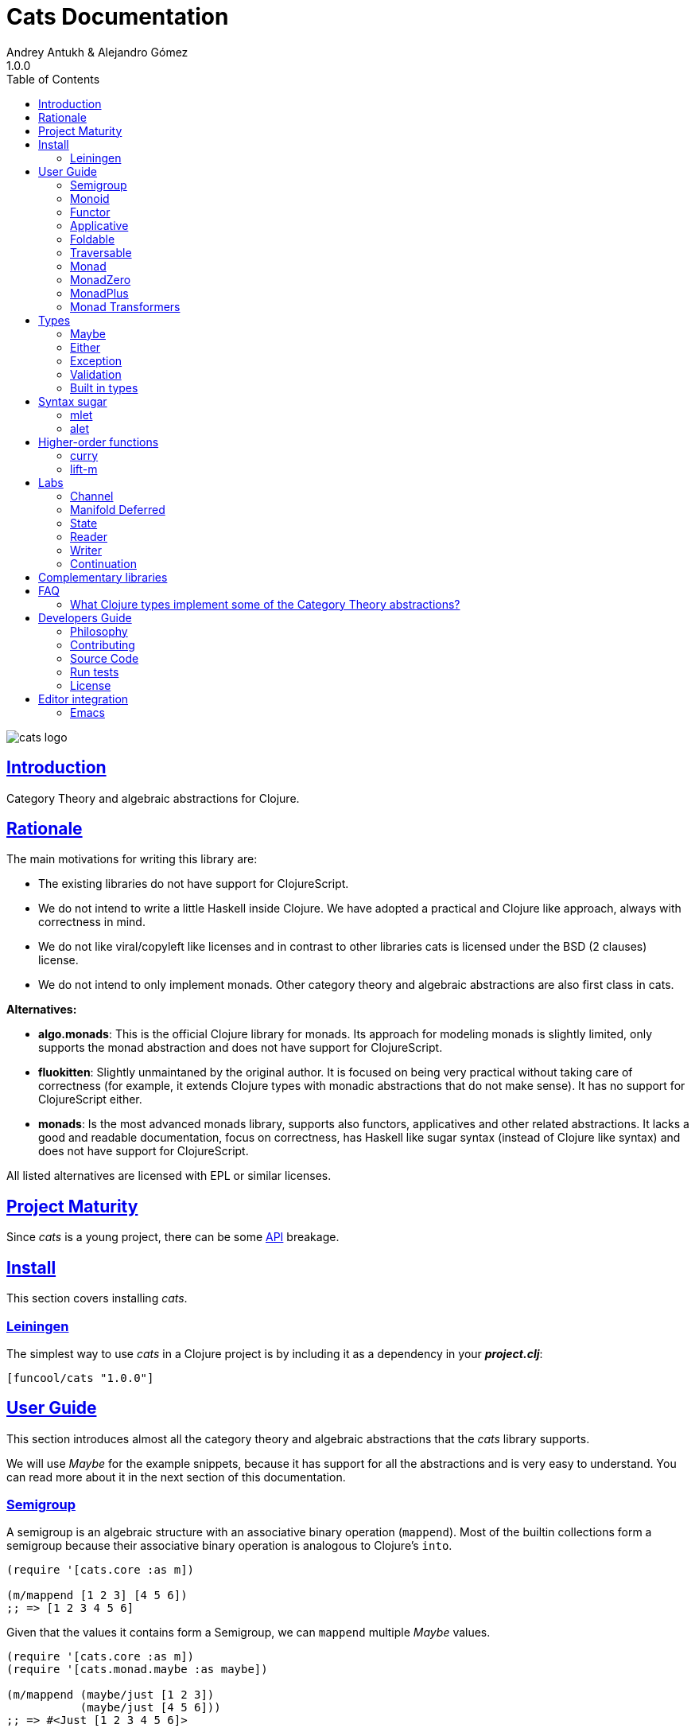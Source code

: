= Cats Documentation
Andrey Antukh & Alejandro Gómez
1.0.0
:toc: left
:!numbered:
:idseparator: -
:idprefix:
:sectlinks:
:source-highlighter: pygments
:pygments-style: friendly

image:logo.png[cats logo]

== Introduction

Category Theory and algebraic abstractions for Clojure.


== Rationale

The main motivations for writing this library are:

* The existing libraries do not have support for ClojureScript.
* We do not intend to write a little Haskell inside Clojure. We have adopted a
  practical and Clojure like approach, always with correctness in mind.
* We do not like viral/copyleft like licenses and in contrast to other libraries
  cats is licensed under the BSD (2 clauses) license.
* We do not intend to only implement monads. Other category theory and algebraic abstractions
  are also first class in cats.


*Alternatives:*

* **algo.monads**: This is the official Clojure library for monads. Its approach for modeling
  monads is slightly limited, only supports the monad abstraction and does not have support for
  ClojureScript.
* **fluokitten**: Slightly unmaintaned by the original author. It is focused on being very practical
  without taking care of correctness (for example, it extends Clojure types with monadic abstractions
  that do not make sense). It has no support for ClojureScript either.
* **monads**: Is the most advanced monads library, supports also functors, applicatives and other
  related abstractions. It lacks a good and readable documentation, focus on correctness, has
  Haskell like sugar syntax (instead of Clojure like syntax) and does not have support for ClojureScript.

All listed alternatives are licensed with EPL or similar licenses.


== Project Maturity

Since _cats_ is a young project, there can be some link:api/index.html#id[API] breakage.


== Install

This section covers installing _cats_.


=== Leiningen

The simplest way to use _cats_ in a Clojure project is by including
it as a dependency in your *_project.clj_*:

[source,clojure]
----
[funcool/cats "1.0.0"]
----


== User Guide

This section introduces almost all the category theory and algebraic abstractions that the _cats_ library
supports.

We will use _Maybe_ for the example snippets, because it has support for all
the abstractions and is very easy to understand. You can read more about it in the next
section of this documentation.


=== Semigroup

A semigroup is an algebraic structure with an associative binary operation (`mappend`). Most of the builtin collections
form a semigroup because their associative binary operation is analogous to Clojure's `into`.

[source, clojure]
----
(require '[cats.core :as m])

(m/mappend [1 2 3] [4 5 6])
;; => [1 2 3 4 5 6]
----

Given that the values it contains form a Semigroup, we can `mappend` multiple _Maybe_ values.

[source, clojure]
----
(require '[cats.core :as m])
(require '[cats.monad.maybe :as maybe])

(m/mappend (maybe/just [1 2 3])
           (maybe/just [4 5 6]))
;; => #<Just [1 2 3 4 5 6]>
----


=== Monoid

A Monoid is a Semigroup with an identity element (`mempty`). For the collection types the `mempty`
function is analogous to Clojure's `empty`.

Given that the values it contains form a Semigroup, we can `mappend` multiple
_Maybe_, with Nothing being the identity element.

[source, clojure]
----
(require '[cats.core :as m])
(require '[cats.monad.maybe :as maybe])

(m/mappend (maybe/just [1 2 3])
           (maybe/nothing)
           (maybe/just [4 5 6])
           (maybe/nothing))
;; => #<Just [1 2 3 4 5 6]>
----


=== Functor

Let's dive into the functor. The Functor represents some sort of "computational context", and the
abstraction consists of one unique function: *fmap*.

.Signature of *fmap* function
[source, clojure]
----
(fmap [f fv])
----

The higher-order function *fmap* takes a plain function as the first parameter and
a value wrapped in a functor context as the second parameter. It extracts the
inner value, applies the function to it and returns the result wrapped in same type
as the second parameter.

But what is the *functor context*? It sounds more complex than it is. A Functor
wrapper is any type that acts as "Box" and implements the `Context` and `Functor` protocols.

.One good example of a functor is the *Maybe* type:
[source, clojure]
----
(require '[cats.monad.maybe :as maybe])

(maybe/just 2)
;; => #<Just 2>
----

The `just` function is a constructor of the Just type that is part of the Maybe monad.

Let's see one example of using *fmap* over a *just* instance:

.Example using fmap over *just* instance.
[source, clojure]
----
(require '[cats.core :as m])

(m/fmap inc (maybe/just 1))
;; => #<Just 2>
----

The *Maybe* type also has another constructor: `nothing`. It represents the absence of a value.
It is a safe substitute for `nil` and may represent failure.

Let's see what happens if we perform the same operation as the previous example over a *nothing*
instance:

.Example using fmap over *nothing*.
[source, clojure]
----
(m/fmap inc (nothing))
;; => #<Nothing >
----

Oh, awesome, instead of raising a `NullPointerException`, it just returns *nothing*. Another
advantage of using the functor abstraction, is that it always returns a result
of the same type as its second argument.

Let's see an example of applying fmap over a Clojure vector:

.Example using fmap over *vector*.
[source, clojure]
----
(require '[cats.builtin])

(m/fmap inc [1 2 3])
;; => [2 3 4]
----

The main difference compared to the previous example with Clojure's map function, is that
map returns lazy seqs no matter what collection we pass to it:

[source, clojure]
----
(type (map inc [1 2 3]))
;; => clojure.lang.LazySeq (cljs.core/LazySeq in ClojureScript)
----

But why can we pass vectors to the `fmap` function? Because some Clojure container types like vectors,
lists and sets, also implement the functor abstraction. See the section on built-in types for more information.


=== Applicative

Let's continue with applicative functors. The Applicative Functor represents
some sort of "computational context" like a plain Functor, but with the ability to
execute a function wrapped in the same context.

The Applicative Functor abstraction consists of two functions: *fapply* and
*pure*.

.Signature of *fapply* function
[source, clojure]
----
(fapply [af av])
----

NOTE: the *pure* function will be explained later.

The use case for Applicative Functors is roughly the same as for plain Functors: safe
evaluation of some computation in a context.

Let's see an example to better understand the differences between functor and
applicative functor:

Imagine you have some factory function that, depending on the language, returns a
greeter function, and you only support a few languages.


[source, clojure]
----
(defn make-greeter
  [^String lang]
  (condp = lang
    "es" (fn [name] (str "Hola " name))
    "en" (fn [name] (str "Hello " name))
    nil))
----

Now, before using the resulting greeter you should always defensively check if
the returned greeter is a valid function or a nil value.

Let's convert this factory to use the Maybe type:

[source, clojure]
----
(defn make-greeter
  [^String lang]
  (condp = lang
    "es" (just (fn [name] (str "Hola " name)))
    "en" (just (fn [name] (str "Hello " name)))
    (nothing)))
----

As you can see, this version of the factory differs only slightly from the
original implementation. And this tiny change gives you a new superpower: you
can apply the returned greeter to any value without a defensive nil check:

[source, clojure]
----
(fapply (make-greeter "es") (just "Alex"))
;; => #<Just "Hola Alex">

(fapply (make-greeter "en") (just "Alex"))
;; => #<Just "Hello Alex">

(fapply (make-greeter "it") (just "Alex"))
;; => #<Nothing >
----

Moreover, the applicative functor comes with the *pure* function, which allows
you to put some value in side-effect-free context of the current type.

Examples:

[source, clojure]
----
(require '[cats.monad.maybe :as maybe])

(pure maybe/maybe-monad 5)
;; => #<Just 5>
----

If you do not understand the purpose of the *pure* function, the next sections
should clarify its purpose.


=== Foldable

The *Foldable* is a generic abstraction for data structures that can be folded. It consists
mainly on two functions: `foldl` and `foldr`. `foldl` is also known as `reduce` or `inject`
in other mainstream programming languages.

Both function have an identical signature and differ in how they traverse the data structure.
Let's look at a little example using `foldl`:

[source, clojure]
----
(foldl (fn [acc v] (+ acc v)) 0 [1 2 3 4 5])
;; => 15
----

You can observe that `foldl` is identical to the clojure `reduce` function:

[source, clojure]
----
(reduce (fn [acc v] (+ acc v)) 0 [1 2 3 4 5])
;; => 15
----

And the same operation can be done using `foldr`:

[source, clojure]
----
(foldr (fn [v wc] (+ v wc)) 0 [1 2 3 4 5])
;; => 15
----

The main difference between `foldl` and `reduce` is that `foldl` has a fixed arity so all
parameters are mandatory and `foldl` is a generic abstraction that can work with other
types apart from collections.

As we said previously, the `foldl` and `foldr` differ mainly on how they traverse the
data structure. Then, for understanding better how they work internally, let's see a
graphical representation of the `foldl` execution model:

[source, text]
----
((((acc⊕1)⊕2)⊕3)⊕4)⊕5
----

In contrast to the `foldr` internal execution model:

[source, text]
----
1⊕(2⊕(3⊕(4⊕(5⊕(wc)))))
----

In languages with strict argument evaluation, `foldr` does not have many
applications because when the data structure to fold grows it tends to consume all the
stack (causing the well known stack overflow). In case of Clojure, the unique obvious
case of using foldr is for small datastructures.

[source, clojure]
----
(m/foldr #(cons (inc %1) %2) '() (range 100000))
;; => StackOverflowError
----

The *Foldable* abstraction is already implemented for cloure vectors, lazy seqs and ranges
plus the cats maybe, either and validation types. Let see an example how it behaves with maybe:

[source, clojure]
----
(m/foldl #(m/return (+ %1 %2)) 1 (maybe/just 1))
;; => #<Just 1>

(m/foldl #(m/return (+ %1 %2)) 1 (maybe/nothing))
;; => 1
----

It there also other fold functions that are implemented in terms of the basic `foldl`
or `foldr` that can be *foldm* and *foldmap*. At this moment, cats comes only with
*foldm*.

The *foldm* function in analgous to the `foldl` in terms of how it does the fold operation,
with the difference that is aware of the monad context. Or in other terms, it works with
reducing function that return monad types.

Let see an example:

[source, clojure]
----
(defn m-div
  [x y]
  (if (zero? y)
    (maybe/nothing)
    (maybe/just (/ x y))))

(m/foldm m-div 1 [1 2 3])
;; => #<Just 1/6>


(m/foldm m-div 1 [1 0 3])
;; => #<Nothing>
----

=== Traversable

The *Traversable* is a generic abstraction for data structures that can be traversed from
left to right, running an Applicative action for each element. Traversables must also be
Functors and Foldables.

Note that, since Traversables use the Applicative's `pure` operation, the context of the
applicative must be set when using the `traverse` function.

Let's look at an example: we have a vector with numbers that we want to map to a Maybe value,
and we want to aggregate the result in a Maybe. If any of the actions fails (is Nothing) the
resulting aggregate will be Nothing, but if all succeed we preserve the vector's structure
inside a Just value.

First of all, we define the function that will transform a number to a Maybe. Our function will
wrap the value in a Just if it's even and in a Nothing if it's not:

[source, clojure]
----
(require '[cats.monad.maybe :as maybe])

(defn just-if-even
  [n]
  (if (even? n)
    (maybe/just n)
    (maybe/nothing)))
----

Now that we have a function that maps a value to the Maybe Applicative, we can traverse a vector
of numbers and aggregate a Maybe value. The applicatives will be evaluated from left to right using
the applicative's `fapply`.

[source, clojure]
----
(require '[cats.core :as m])
(require '[cats.context :as ctx])

(ctx/with-context maybe/context
  (m/traverse just-if-even []))
;; => #<Just []>

(ctx/with-context maybe/context
  (m/traverse just-if-even [2 4]))
;; => #<Just [2 4]>

(ctx/with-context maybe/context
  (m/traverse just-if-even [1 2]))
;; => #<Nothing >

(ctx/with-context maybe/context
  (m/traverse just-if-even [2 3]))
;; => #<Nothing >
----

Maybe is not that much of an interesting applicative, let's see an example of using the Validation
applicative to validate a vector of values aggregating the results, be them success or failure.

First we will define a validation function that, given a number, will succed if it's even. If it's
odd, it will fail and record the failure in the map monoid from value to the error type (`:not-even`).

[source, clojure]
----
(require '[cats.applicative.validation :as v])

(defn valid-if-even
  [n]
  (if (even? n)
    (v/ok n)
    (v/fail {n :not-even})))
----

Now let's try it with some vectors to see how failures are aggregated:

[source, clojure]
----
(require '[cats.core :as m])
(require '[cats.context :as ctx])

(ctx/with-context v/context
  (m/traverse valid-if-even []))
;; => #<Ok []>

(ctx/with-context v/context
  (m/traverse valid-if-even [2 4]))
;; => #<Ok [2 4]>

(ctx/with-context v/context
  (m/traverse valid-if-even [1 2]))
;; => #<Fail {1 :not-even}>

(ctx/with-context v/context
  (m/traverse valid-if-even [2 3 4 5]))
;; => #<Fail {3 :not-even, 5 :not-even}>
----


=== Monad

Monads are the most discussed programming concept to come from category theory. Like functors and
applicatives, monads deal with data in contexts.

Additionally, monads can also transform contexts by unwrapping data, applying functions to it and
putting new values in a completely different context.

The monad abstraction consists of two functions: *bind* and *return*

.Bind function signature.
[source,clojure]
----
(bind [mv f])
----

As you can see, bind works much like a Functor but with inverted arguments. The main difference is
that in a monad, the function is responsible for wrapping a returned value in a context.

.Example usage of the bind higher-order function.
[source,clojure]
----
(m/bind (maybe/just 1)
        (fn [v] (maybe/just (inc v))))
;; => #<Just 2>
----

One of the key features of the bind function is that any computation executed within the context of
bind (monad) knows the context type implicitly. With this, if you apply some computation over some
monadic value and you want to return the result in the same container context but don't know
what that container is, you can use `return` or `pure` functions:

.Usage of return function in bind context.
[source,clojure]
----
(m/bind (maybe/just 1)
        (fn [v]
          (m/return (inc v))))
;; => #<Just 2>
----

The `return` or `pure` functions, when called with one argument, try to use the dynamic scope context
value that's set internally by the `bind` function. Therefore, you can't use them with one argument outside of a `bind` context.

We now can compose any number of computations using monad *bind*
functions. But observe what happens when the number of computations increases:

.Composability example of bind function.
[source, clojure]
----
(m/bind (maybe/just 1)
        (fn [a]
          (m/bind (maybe/just (inc a))
                  (fn [b]
                    (m/return (* b 2))))))
----

This can quickly lead to callback hell. To solve this, _cats_ comes with a powerful
macro: *mlet*

.Previous example but using *mlet* macro.
[source, clojure]
----
(m/mlet [a (maybe/just 1)
         b (maybe/just (inc a))]
  (m/return (* b 2)))
----


=== MonadZero

Some monads also have the notion of an identity element analogous to that of Monoid. When calling `bind` on a identity element
for a monad, the same value is returned. This means that whenever we encounter the identity element in a monadic composition it will
short-circuit.

For the already familiar Maybe type the identity element is Nothing:

[source, clojure]
----
(require '[cats.core :as m])
(require '[cats.monad.maybe :as maybe])

(m/mzero maybe/maybe-monad)
;; => #<Nothing >
----

Having an identity element we can make a monadic composition short-circuit using a predicate:

[source, clojure]
----
(require '[cats.core :as m])
(require '[cats.monad.maybe :as maybe])

(m/bind (maybe/just 1)
        (fn [a]
          (m/bind (if (= a 2)
                    (m/return nil)
                    (m/mzero))
                  (fn [_]
                    (m/return (* a 2))))))
;; => #<Nothing >
----

As you can see in the above example the predicate `(= a 2)` returns either a monadic value `(m/return nil)` or the identity value
for the maybe monad. This can be captured in a function, which is available in `cats.core` namespace:

[source, clojure]
----
(defn guard
  [b]
  (if b
    (return nil)
    (mzero)))
----

The above example could be rewritten as:

[source, clojure]
----
(require '[cats.core :as m])
(require '[cats.monad.maybe :as maybe])

(m/bind (maybe/just 1)
        (fn [a]
          (m/bind (m/guard (= a 2))
                  (fn [_]
                    (m/return (* a 2))))))
;; => #<Nothing >
----

Or, using mlet:


[source, clojure]
----
(require '[cats.core :as m])
(require '[cats.monad.maybe :as maybe])

(m/mlet [a (maybe/just 1)
         :when (= a 2)]
   (m/return (* a 2)))
;; => #<Nothing >
----

=== MonadPlus

MonadPlus is a complementary abstraction for Monads that support an associative binary operation, analogous to that of a
Semigroup. If the monad implements the MonadZero and MonadPlus protocols it forms a monoid.

For the Maybe type, `mplus` acts similarly to a logical OR that treats `Nothing` values as falsey.

[source, clojure]
----
(require '[cats.core :as m])
(require '[cats.monad.maybe :as maybe])

(m/mplus (maybe/nothing))
;; => #<Nothing >

(m/mplus (maybe/nothing) (maybe/just 1))
;; => #<Just 1>

(m/mplus (maybe/just 1) (maybe/just 2))
;; => #<Just 1>
----


=== Monad Transformers

==== Motivation

We can combine two functors and get a new one automatically. Given any two functors _a_ and _b_,
we can implement a generic `fmap` for the type _a (b Any)_, we'll call it fmap2:

[source, clojure]
----
(ns functor.example
  (:require [cats.core :refer [fmap]]
            [cats.builtin]
            [cats.monad.maybe :refer [just]]))

(defn fmap2
  [f fv]
  (fmap (partial fmap f) fv))

; Here, 'a' is [] and 'b' is Maybe, so the type of the
; combined functor is a vector of Maybe values that could
; contain a value of any type.
(fmap2 inc [(maybe/just 1) (maybe/just 2)])
;; => [#<Just 2> #<Just 3>]
----

However, monads don't compose as nicely as functors do. We have to actually implement
the composition ourselves.

In some circumstances we would like combine the effects of two monads into another one. We call the
resulting monad a monad transformer, which is the composition of a "base" and "inner" monad. A
monad transformer is itself a monad.


==== Using monad transformers

Let's combine the effects of two monads: State and Maybe. We'll create the transformer
using State as the base monad since we want the resulting type to be a stateful computation
that may fail: `s -> Maybe (a, s)`.

Almost every monad implemented in _cats_ has a monad transformer for combining it with
any other monad. The transformer functions take a Monad as their argument and they
return a reified MonadTrans:

[source, clojure]
----
(ns transformers.example
  (:require [cats.core :as m]
            [cats.data :as data]
            [cats.monad.maybe :as maybe]
            [cats.labs.state :as state]))

(def maybe-state
  (state/state-transformer maybe/maybe-monad))

(m/with-monad maybe-state
  (state/run-state (m/return 42) {}))
;; => #<Just #<Pair [42 {}]>>
----

As we can see in the example below, the return of the `maybe-state` monad creates a stateful
function that yields a Maybe containing a pair (value, next state).

You probably noticed that we had to wrap the state function invocation with `cats.core/with-monad`.
When working with monad transformers, we have to be explicit about what monad we are using to implement
the binding policy since there is no way to distinguish values from a transformer type from those of
a regular monad.

The `maybe-state` monad combines the semantics of both State and Maybe.


== Types

=== Maybe

This is one of the two most used monad types (also known as Optional in other programming
languages).

The Maybe monad represents encapsulation of an optional value; e.g. it is used as the return type
of functions which may or may not return a meaningful value when they are applied. It consists
of either an empty constructor (called None or Nothing), or a constructor
encapsulating the original data type A (e.g. Just A or Some A).

_cats_, implements two types:

- `Just` that represents a value in a context.
- `Nothing` that represents the abscense of value.

.Example creating instances of `Just` and `Nothing` types:
[source, clojure]
----
(maybe/just 1)
;; => #<Just 1>

(maybe/nothing)
;; => #<Nothing >
----

There are other useful functions for working with maybe monad types in the same namespace.
See the API documentation for a full list of them. But here we will explain a little relevant subset
of them.

We mentioned above that *fmap* extracts the value from a functor context. You will also want to
extract values wrapped by *just* and you can do that with *from-maybe*.

As we said previously, the Just or Nothing instances act like wrappers and in some circumstances
you will want extract the plain value from them. cats offers the `from-maybe` function for that.

.Example using *from-maybe* to extract values wrapped by *just*.
[source, clojure]
----
(maybe/from-maybe (maybe/just 1))
;; => 1

(maybe/from-maybe (maybe/nothing))
;; => nil

(maybe/from-maybe (maybe/nothing) 42)
;; => 42
----

The `from-maybe` function is a specialized version of a more generic one: `cats.core/extract`.
The generic version is a polymorphic function and will also work with different
types of different monads.

For interoperability with Clojure and ClojureScript's `IDeref` abstraction, maybe values are
derrefable.

.Example using *deref* to extract values wrapped by *just*.
[source, clojure]
----
(deref (maybe/just 1))
;; => 1

(deref (maybe/nothing))
;; => nil
----

=== Either

Either is another type that represents a result of a computation, but (in contrast with maybe)
it can return some data with a failed computation result.

In _cats_ it has two constructors:

- `(left v)`: represents a failure.
- `(right v)`: represents a successful result.

.Usage example of *Either* constructors.
[source, clojure]
----
(require '[cats.monad.either :refer :all])

(right :valid-value)
;; => #<Right [:valid-value :right]>

(left "Error message")
;; => #<Either [Error message :left]>
----

NOTE: Either is also (like Maybe) a Functor, Applicative Functor and Monad.

Like Maybe, Either values can be dereferenced returning the value they contain.


=== Exception

Also known as the Try monad, as popularized by Scala.

It represents a computation that may either result in an exception or return a successfully computed
value. Is very similar to the Either monad, but is semantically different.

It consists of two types: Success and Failure. The Success type is a simple
wrapper, like Right of the Either monad. But the Failure type is slightly different
from Left, because it always wraps an instance of Throwable (or any value in cljs since you can
throw arbitrary values in the JavaScript host).

The most common use case of this monad is to wrap third party libraries that use standard Exception
based error handling. Under normal circumstances, however, you should use Either instead.

It is an analogue of the try-catch block: it replaces try-catch's stack-based error handling with
heap-based error handling. Instead of having an exception thrown and having to deal with it immediately
in the same thread, it disconnects the error handling and recovery.

.Usage example of *try-on* macro.
[source, clojure]
----
(require '[cats.monad.exception :as exc])

(exc/try-on 1)
;; => #<Success [1]>

(exc/try-on (+ 1 nil))
;; => #<Failure [#<NullPointerException java.lang.NullPointerException>]>
----

_cats_ comes with other syntactic sugar macros: `try-or-else` that returns a default value if a
computation fails, and `try-or-recover` that lets you handle the return value when executing a
function with the exception as first parameter.

.Usage example of `try-or-else` macro.
[source, clojure]
----
(exc/try-or-else (+ 1 nil) 2)
;; => #<Success [2]>
----

.Usage example of `try-or-recover` macro.
[source, clojure]
----
(exc/try-or-recover (+ 1 nil)
                    (fn [e]
                      (cond
                        (instance? NullPointerException e) 0
                        :else 100)))
;; => #<Success [0]>
----

The types defined for the Exception monad (Success and Failure) also implement the Clojure IDeref
interface, which allows library development using monadic composition without forcing a user of
that library to use or understand monads.

That is because when you dereference the failure instance, it will reraise the
enclosed exception.

.Example dereferencing a failure instance
[source, clojure]
----
(def f (exc/try-on (+ 1 nil)))

@f
;; => NullPointerException   clojure.lang.Numbers.ops (Numbers.java:961)
----


=== Validation

The validation type is similar to the Either or Exception types except that it
doesn't implement a Monad instance. It has two constructors: `ok` and `fail`,
representing success and failure respectively.

[source, clojure]
----
(require '[cats.applicative.validation :as v])
(require '[cats.core :as m])

(v/ok 42)
;; => #<Ok 42>

(v/fail [])
;; => #<Fail []>
----

It implements the Applicative protocol, and its intended usage is as an Applicative. Applying Validation
values together errs on the side of the failure, and applying failures together aggregates their values
using the Semigroup's `mappend` function.

[source, clojure]
----
(require '[cats.applicative.validation :as v])
(require '[cats.core :as m])

(m/fapply (v/ok 42) (v/fail "OH NOES"))
;; => #<Fail "OH NOES">

;; Note that `<*>` is a variadic fapply
(m/<*> (v/ok 42)
       (v/fail {:foo "bar"})
       (v/fail {:baz "fubar"})
       (v/ok 99))
;; => #<Fail {:baz "fubar", :foo "bar"}>
----


=== Built in types

Some of the abstractions in _cats_ are implemented for built-in types but you can't use them directly. First,
you must load the `cats.builtin` namespace:

[source, clojure]
----
(use 'cats.builtin)
(require '[cats.core :as m])

(m/fmap inc [1 2 3 4])
;; => [2 3 4 5]
----


==== nil

Given the fact that `nil` is both a value and a type, we have extended the `nil` type to be equivalent
to Maybe monad's `Nothing`. This means that you can use `nil` as if were a `Just` instance like in the
following example:

[source, clojure]
----
(use 'cats.builtin)
(require '[cats.core :as m])
(require '[cats.monad.maybe :as maybe])

(m/mlet [x (maybe/just 42)
         y nil]
  (m/return (+ x y)))
;; => nil
----

As you can see, the `mlet` short-circuits when encountering a `nil` value.


==== Vector

Clojure vectors also participate in several of the abstractions implemented in _cats_, most notably
as a monad. Compare the following `for` comprehension:

[source, clojure]
----
(for [x [1 2]
      y [3 4 5]]
   (+ x y))
;; => (4 5 6 5 6 7)
----

with the equivalent using _mlet_:

[source, clojure]
----
(use 'cats.builtin)
(require '[cats.core :as m])

(m/mlet [x [1 2]
         y [3 4 5]]
  (m/return (+ x y)))
;; => [4 5 6 5 6 7]
----

Note the symmetry between `for` and `mlet`. This is not accidental, both are what is called a monad comprehension,
the difference is that `for` is limited to sequences and `mlet` can work with arbitrary monads.

Also, since `mlet` desugars into calls to the Monad's `bind` function, its result keeps the type of the monadic values.


==== Lazy sequences

Lazy sequences implement the same abstractions as vectors with practically an identical implementation. If you don't need
the results right away or are interested in a subset of the final results, you can use lazy sequence comprehensions.

Using `mlet` with lazy sequences yields exactly the same result as using `for`:

[source, clojure]
----
(use 'cats.builtin)
(require '[cats.core :as m])

(m/mlet [x (lazy-seq [1 2])
         y (lazy-seq [3 4 5])]
  (m/return (+ x y)))
;; => (4 5 6 5 6 7)
----


==== Set

Sets implement almost every abstraction in _cats_, from Semigroup to Monad.

[source, clojure]
----
(use 'cats.builtin)
(require '[cats.core :as m])

(m/pure set-monad 42)
;; => #{42}

(m/fmap inc #{1 2 3 4})
;; => #{4 3 2 5}

(m/bind #{1 2 3}
        (fn [v] #{v (inc v)}))
;; => #{1 4 3 2}
----


==== Map

Maps implement the _Semigroup_ protocol, since we can use `merge` as their associative binary operation. Using
`mappend` on maps is a way to merge them together:

[source, clojure]
----
(use 'cats.builtin)
(require '[cats.core :as m])

(m/mappend {:a "A"} {:b "B"})
;; => {:a "A", :b "B"}
----

Since we can consider the empty map an identity element for the `mappend` associative binary operation maps also
implement _Monoid_ and the `mempty` function gives an empty map.


== Syntax sugar

=== mlet

For convenience when using the monadic bind the `mlet` macro is implemented in cats. If you've followed along
with the documentation you've seen many examples of its usage already, let's see what can `mlet` do.

NOTE: If you are coming from Haskell, mlet is analogous to the *do notation*.

First of all, mlet turns this let-like bindings

[source, clojure]
----
(m/mlet [a (maybe/just 1)
         b (maybe/just (inc a))]
  (m/return (* a b)))
----

into a chain of calls to bind:

[source, clojure]
----
(m/bind (maybe/just 1)
        (fn [a]
          (m/bind (maybe/just (inc a))
                  (fn [b]
                    (m/return (* a b))))))
----

This makes a lot more natural to write code that uses monads.

Since the bindings in the mlet macro run the monadic effects of the right-hand values we cannot just put
any value in there and expect to be bound to its left symbol. For cases where we want the regular behavior
of let we can inline a `:let` clause, just like with Clojure's `for`:

[source, clojure]
----
(m/mlet [a (maybe/just 1)
         b (maybe/just (inc a))
         :let [z (+ a b)]]
  (m/return (* z 2)))
----

`mlet` has support for using guards using a `:when` clause, analogous to the one used in `for`. We can filter out values
using `bind` with `mlet` and `:when` like the following:

[source, clojure]
----
(require '[cats.core :as m])
(require '[cats.monad.maybe :as maybe])

(m/mlet [a (maybe/just 1)
         :when (= a 2)]
   (m/return (* a 2)))
;; => #<Nothing >
----

Any monadic type that implements `MonadZero` can be combined with guards inside `mlet` bindings. Here is an example with
vectors:

[source, clojure]
----
(require '[cats.builtin]
(require '[cats.core :as m])

(m/mlet [a [1 2 3 4]
         :when (odd? a)]
   (m/return (* a 2)))
;; => [2 6]
----

=== alet

One limitation of monadic bind is that all the steps are strictly sequential and
happen one at a time. This piece of code illustrates the usage of monadic bind:

[source, clojure]
----
(require '[cats.core :refer [bind return]])
(require '[cats.monad.maybe :refer [just]])

(bind (just 1)
      (fn [a]
        (bind (just 41)
              (fn [b]
                (return (+ a b))))))
;; => #<Just 42>
----

In the first call to `bind`, `(just 1)` and the anonymous function will be evaluated.
The call of the anonymous function performed by the first `bind` will cause the
evaluation of the `(just 41)` and the next anonymous function, which will be also
called to create the final result. Note that `(just 1)` and `(just 41)` are independent
and thus could be evaluated at the same time.

Here is the `mlet` version for reference and clarity:

[source, clojure]
----
(mlet [a (just 1)
       b (just 41)]
  (return (+ a b)))
;; => #<Just 42>
----

Now let's see the equivalent using `alet`:

[source, clojure]
----
(require '[cats.core :refer [alet]])

(alet [a (just 1)
       b (just 41)]
  (+ a b))
;; => #<Just 42>
----

Note that no `return` is used, this is because the `alet` body runs inside the applicative
context with `fapply`. This is roughly what `alet` desugars to:

[source, clojure]
----
(fapply (fn [a]
           (fn [b]
             (do
               (+ a b))))
         (just 1)
         (just 41))
;; => #<Just 42>
----

Note that now `(just 1)` and `(just 41)` are evaluated at the same time. This use of
`fapply` can be called "applicative bind" and in some cases is more efficient than monadic
bind. Furthermore, the `alet` macro splits the bindings into batches that have
dependencies only in previous values and evaluates all applicative values in the batch at
the same time.

This makes no difference at all for Maybe, but applicatives that have latency in their
calculations (for example promises that do an async computation) get a pretty good evaluation
strategy, which can minimize overall latency. In the next examples we use the
link:https://github.com/funcool/promissum[promissum] Clojure library. Similar results can
be achieved in ClojureScript with the link:https://github.com/funcool/promesa[promesa] library.

[source, clojure]
----
(require '[cats.core :as m])
(require '[promissum.core :as p])

(defn sleep-promise [wait]
  (p/promise (fn [deliver]
               (Thread/sleep wait)
               (deliver wait))))

;; note: deref-ing for blocking the current thread waiting for the promise being delivered
(time
 @(m/mlet [x (sleep-promise 42)
           y (sleep-promise 41)]
    (m/return (+ x y))))
;; "Elapsed time: 84.328182 msecs"
;; => 83

(time
 @(m/alet [x (sleep-promise 42)
           y (sleep-promise 41)]
    (+ x y)))
;; "Elapsed time: 44.246427 msecs"
;; => 83
----

Another example for illustrating dependencies between batches:

[source, clojure]
----
(time
 @(m/mlet [x (sleep-promise 42)
           y (sleep-promise 41)
           z (sleep-promise (inc x))
           a (sleep-promise (inc y))]
   (m/return  (+ z a))))
;; "Elapsed time: 194.253182 msecs"
;; => 85

(time
 @(m/alet [x (sleep-promise 42)
           y (sleep-promise 41)
           z (sleep-promise (inc x))
           a (sleep-promise (inc y))]
    (+ z a)))
;; "Elapsed time: 86.20699 msecs"
;; => 85
----

== Higher-order functions

=== curry

The first combinator that _cats_ provides is a `curry` macro. Given a function, it can convert it to a curried
versions of itself. The generated function will accept parameters until all the expected parameters are given.
Let's see some examples of a curried function in action:

[source, clojure]
----
(require '[cats.core :as m])

(defn add [a b c]
  (+ a b c))

(def curried-add (m/curry add))

(= curried-add (curried-add))
;; => true

(= (curried-add 1 2 3) 6)
;; => true

(= ((curried-add 1) 2 3) 6)
;; => true

(= ((curried-add 1 2) 3) 6)
;; => true
----

As you can see above, since the original `add` has a single arity (3) and is fixed (i.e. it doesn't accept a variable
number of arguments), the `curry` macro was able to generate a curried function with the correct number of parameters.

This doesn't mean that functions with multiple arities or variadic arguments can't be curried but an arity for the
curried function must be given:

[source, clojure]
----
(require '[cats.core :as m])

(def curried+ (m/curry 3 +))

(= curried+ (curried+))
;; => true

(= (curried+ 1 2 3) 6)
;; => true

(= ((curried+ 1) 2 3) 6)
;; => true

(= ((curried+ 1 2) 3) 6)
;; => true
----

Curried functions are very useful in combination with the applicative's `fapply` operation, since we can curry
a function and use applicatives for building up results with context-specific effects.

[source, clojure]
----
(require '[cats.core :as m])
(require '[cats.monad.maybe :refer [just nothing]])

(def curried+ (m/curry 3 +))

(m/fapply (just curried+) (just 1) (just 2) (just 3))
;; => #<Just 6>

(m/fapply (just curried+) (just 1) (just 2) (nothing))
;; => #<Nothing >

(m/fapply (just curried+) (just 1) nil (just 3))
;; => nil

(m/fapply (m/fmap curried+ (just 1)) (just 2) (just 3))
;; => #<Just 6>

(m/<*> (m/<$> curried+ (just 1)) (just 2) (just 3))
;; => #<Just 6>
----


=== lift-m

The `lift-m` macro is a combinator for promoting functions that work on regular values to work on monadic values
instead. It uses the monad's bind operation under the hood and, like `curry`, can be used without specifying arity
if the function we are lifting has a fixed and a single arity:

[source, clojure]
----
(require '[cats.core :as m])
(require '[cats.monad.maybe :refer [just nothing]])

(defn add [a b c]
  (+ a b c))

(def add-m (m/lift-m add))

(add-m (just 1) (just 2) (just 3))
;; => #<Just 6>

(add-m (just 1) (nothing) (just 3))
; => #<Nothing >

(add-m (just 1) nil (just 3))
;; => nil
----

Like with `curry`, we must provide an arity in case we are lifting a function that has multiple arities or is
variadic:

[source, clojure]
----
(require '[cats.core :as m])
(require '[cats.monad.maybe :refer [just nothing]])

(def add-m (m/lift-m 3 +))

(add-m (just 1) (just 2) (just 3))
;; => #<Just 6>

(add-m (just 1) (nothing) (just 3))
; => #<Nothing >

(add-m (just 1) nil (just 3))
;; => nil
----

Note that you can combine both `curry` and `lift-m` to get curried functions that work on monadic types using
the `curry-lift-m` macro. The arity is mandatory when using this macro:

[source, clojure]
----
(require '[cats.core :as m])
(require '[cats.monad.maybe :refer [just nothing]])

(def curried-add-m (m/curry-lift-m 3 +))

(curried-add-m (just 1) (just 2) (just 3))
;; => #<Just 6>

((curried-add-m (just 1)) (just 2) (just 3))
;; => #<Just 6>

((curried-add-m (just 1) (just 2)) (just 3))
;; => #<Just 6>
----


== Labs

This section intends to explain different kind of extra features that can be found under
*cats.labs* namespace. The fact that they are here because they are experimental, requires external
dependencies or simply does not have much application in clojure(script).

In any case the state of each module will be notified on the start of the each section.


=== Channel

*Status:* Experimental

This namespace exposes the ability to use the *core.async* channel as monadic type and in
consequence use it in `mlet` or `alet` macros.

Before use it, you should add core.async to your dependencies:

[source, clojure]
----
[org.clojure/core.async "0.1.346.0-17112a-alpha"]
----

Now, let see some code. This will allow you understand how it can be used and why this
integration between cats and core.async matters. At first step we will go to define a
function that emulates whatever asynchronous task, that for our case it's consist in a
just sleep operation:

[source, clojure]
----
(require 'cats.labs.channel)

(defn async-call
  "A function that emulates some asynchronous call."
  [n]
  (a/go
    (println "---> sending request" n)
    (a/<! (a/timeout n))
    (println "<--- receiving request" n)
    n))
----

Now, instead of using the `go` macro, just use a `let` like bindings with the help of the
*mlet* macro for bind values to asyncrhonous calls:

[source, clojure]
----
(time
 (<!! (m/mlet [x (async-call 200)
               y (async-call 100)]
        (m/return (+ x y)))))
;; ---> sending request 200
;; <--- receiving request 200
;; ---> sending request 100
;; <--- receiving request 100
;; "Elapsed time: 202.236804 msecs"
;; => 200
----

Here we can observe few things:

* The asynchronous calls are made serially.
* We are calling a function that return a channel and bind its value to a symbol.
* At the end, an operation is performed with the `mlet` bindings.
* The `mlet` macro also returns a channel.

The main difference with the default clojure `let`, is that the bindings are already plain
values (not channels). The take! operation is already performed automatically by the
`mlet`. This kind of behavior will make you fully asynchronous code looks like
synchronous code.

But, cats also comes with `alet` that has identical aspect to the previously used `mlet`
macro, but it has some advantages over it. Let see an example:

[source, clojure]
----
(time
  (a/<!! (m/alet [x (async-call 100)
                  y (async-call 100)]
            (+ x y)))))

;; ---> sending request 100
;; ---> sending request 100
;; <--- receiving request 100
;; <--- receiving request 100
;; "Elapsed time: 101.06644 msecs"
;; => 200
----

And here we can observe few things:

* The asynchronous calls are made in parallel.
* The total time of processing is half less of if we use `mlet`.
* The `return` function is not used because `alet` evaluates the body in the context
  of the applicative.

The alet is a powerfull macro that analyzes the dependencies between bindings and executes
the expressions in batches resultin in a very atractive feature for asynchronous calls.

Here an other examples that shows in a clearly way how the batches are executed:

[source, clojure]
----
(time
 (a/<!! (m/alet [x (async-call 120)
                 y (async-call 130)
                 z (async-call (- x 100))
                 u (async-call (- y 100))
                 t (async-call (inc u))]
          z))))
;; ---> sending request  130
;; ---> sending request  120
;; <--- receiving request  120
;; <--- receiving request  130
;; ---> sending request  20
;; ---> sending request  30
;; <--- receiving request  20
;; <--- receiving request  30
;; ---> sending request  31
;; <--- receiving request  31
;; "Elapsed time: 194.536235 msecs"
;; => 20
----


=== Manifold Deferred

*Status:* Experimental

This namespace exposes the ability to use the *manifold* deferred as monadic type and in
consequence use it in `mlet` or `alet` macros.

Before use it, you should add manifold to your dependencies:

[source, clojure]
----
[manifold "0.1.0"]
----

Now, let see some code. This will allow you understand how it can be used and why this
integration between cats and manifold matters. At first step we will go to define a
function that emulates whatever asynchronous task, that for our case it's consist in a
just sleep operation:

For demostration purposes, let's define a function that emulates the asyncrhonous
call:

[source, clojure]
----
(require '[cats.labs.manifold :as mf]
         '[manifold.deferred :as d])

(defn async-call
  "A function that emulates some asynchronous call."
  [n]
  (d/future
    (println "---> sending request" n)
    (Thread/sleep n)
    (println "<--- receiving request" n)
    n))
----

Now, the manifold deferreds can participate in the monad/applicative abstractions
using `mlet` and `alet` respectivelly.

.Example using manifold deferred with `mlet`.
[source, clojure]
----
(time
  @(m/mlet [x (async-call 200)
            y (async-call 100)]
     (m/return (+ x y)))))
;; ---> sending request 200
;; <--- receiving request 200
;; ---> sending request 100
;; <--- receiving request 100
;; "Elapsed time: 202.236804 msecs"
;; => 200
----


If you are familiar with manifold's `let-flow` macro, the cats `alet` serves for almost
identical purpose, with difference that `alet` is defined as generic abstraction
instread of a specific purpose macro.

.Example using manifold deferred with `alet`.
[source, clojure]
----
(time
  @(m/alet [x (async-call 100)
            y (async-call 100)]
     (+ x y)))))

;; ---> sending request 100
;; ---> sending request 100
;; <--- receiving request 100
;; <--- receiving request 100
;; "Elapsed time: 101.06644 msecs"
;; => 200
----


=== State

*Status:* Experimental

The State monad is one of the special cases of monads most commonly used in
Haskell. It has several purposes including: lazy computation, composition, and
maintaining state without explicitly passing it to every function manualy.

The de-facto monadic type of the state monad is a plain function. A function
represents a computation as is (without executing it). Obviously, a function
should have some special characteristics to work in monad state composition.

.Valid function for the state monad
[source, clojure]
----
(fn [state]
  "Takes a state as argument and returns a vector
  with the first element being the processed value and
  the second element being the new transformed state."
  (let [newvalue (first state)
        newstate (next state)]
    [newvalue newstate]))
----

You just saw an example of the low-level primitive state monad. For basic usage
you do not need to write your own functions, just use some helpers that _cats_ provides.

Let's look at one example before explaining the details:

.Lazy composition of computations
[source, clojure]
----
(require '[cats.core :as m])
(require '[cats.labs.state :as st])

(m/mlet [state (st/get-state)
         _     (st/put-state (next state))]
  (m/return (first state)))
;; => #<State cats.labs.state.State@2eebabb6>
----

At the moment of evaluation in the previous expression, nothing of what we have defined
is executed. But instead of returning the unadorned final value of the computation,
a strange/unknown object of type *State* is returned.

The State type is simply a wrapper for Clojure functions, nothing more.

Now, it's time to execute the composed computation. We can use one of the following
functions exposed by _cats_ for that: `run-state`, `eval-state` and `exec-state`.

- `run-state` executes the composed computation and returns both the value and the
  final state.
- `eval-state` executes the composed computation and returns the resulting
  value, discarding the state.
- `exec-state` executes the composed computation and returns only the resulting
  state, ignoring the resulting value.

.Example of resuls of using the previosly listed functions
[source, clojure]
----
(m/run-state s [1 2 3])
;; => #<Pair [1 (2 3)]>

(m/eval-state s [1 2 3])
;; => 1

(m/exec-state s [1 2 3])
;; => (2 3)
----

The `run-state` function returns an instance of the Pair type. The Pair type acts like any other seq in
Clojure with the exception that it can only contain two values.


=== Reader

*Status:* Experimental

The reader monad is another commonly used monad in Haskell. It's used for gluing together computations that
depend on a read-only environment. As with the state monad, we don't have to thread the environment manualy
since the monadic bind does it for us. The type of the reader monad are one-argument functions.

The Reader type is analogous to State, simply a wrapper for regular Clojure functions. If we want our functions
to participate in the reader abstraction we have to wrap them in a Reader instance.

.Valid function for the reader monad
[source, clojure]
----
(require '[cats.labs.reader :as r])

(def start-server
  (r/reader
    (fn [env]
      "Takes an environment with options as an argument and runs a web
       server in the address specified by `:host` and `:port`."
      (run-http-server (:host env) (:port env)))))
----

cats provides a few reader functions already. `ask` is the simplest reader, simply returns the environment. We
can execute readers using the `run-reader` function which accepts a reader and an environment.

.Example of running the ask reader
[source, clojure]
----
(require '[cats.labs.reader :as r])

(r/run-reader r/ask [1 2 3])
;; => [1 2 3]
----

Let's use `mlet` for building new readers out of existing ones:

.Example of composing reader computations
[source, clojure]
----
(require '[cats.core :as m])
(require '[cats.labs.reader :as r])

(m/mlet [env r/ask]
  (m/return (inc env)))
;; => #<Reader cats.labs.reader.Reader@2eebabb6>
----

We can then run it using `run-reader`:

.Example of composing reader computations
[source, clojure]
----
(require '[cats.core :as m])
(require '[cats.labs.reader :as r])

(r/run-reader (m/mlet [env r/ask]
                (m/return (inc env)))
              41)
;; => 42
----

We can also alter the reader's environment in a context using the `local` function which given a function and
a reader returns a new reader whose environment is the result of applying the first function given to `local` to
the original environment. Let's see it in action to understand it better:

.Example of composing reader computations
[source, clojure]
----
(require '[cats.core :as m])
(require '[cats.labs.reader :as r])

(r/run-reader (m/mlet [env (r/local #(* 2 %) r/ask)]
                (m/return (+ env 2)))
              20)
;; => 42
----

Note that since we executed `ask` with the function `#(*2 %)` altering its original environment (20), the resulting
`env` value is two times the original environment.


=== Writer

*Status:* Experimental


TODO
////
The writer monad comes from Haskell too. It's used for accumulating a log together with the values generated by
computations. As with the state and reader monads, we don't have to explicitly thread the log manually since
the monadic bind takes care of that. The type
////


=== Continuation

*Status:* Experimental

TODO

== Complementary libraries

Some monads are defined as separated package to avoid additional
and unnecesary dependencies to cats. Also, there are some libraries
that build higher-level abstractions on top of what cats offers.

* Promise monad (ClojureScript): https://github.com/funcool/promesa
* Promise monad (Clojure): https://github.com/funcool/promissum
* Concurrent data fetching: https://github.com/kachayev/muse

== FAQ

=== What Clojure types implement some of the Category Theory abstractions?

In contrast to other similar libraries in Clojure, _cats_ doesn't intend to extend Clojure types
that don't act like containers. For example, Clojure keywords are values but can not be containers so
they should not extend any of the previously explained protocols.


.Summary of Clojure types and implemented protocols
[options="header"]
|==========================================================================================
| Name     | Implemented protocols
| sequence | Semigroup, Monoid, Functor, Applicative, Monad, MonadZero, MonadPlus, Foldable
| vector   | Semigroup, Monoid, Functor, Applicative, Monad, MonadZero, MonadPlus, Foldable
| hash-set | Semigroup, Monoid, Functor, Applicative, Monad, MonadZero, MonadPlus
| hash-map | Semigroup, Monoid
|==========================================================================================


== Developers Guide

=== Philosophy

Five most important rules:

- Beautiful is better than ugly.
- Explicit is better than implicit.
- Simple is better than complex.
- Complex is better than complicated.
- Readability counts.

All contributions to _cats_ should keep these important rules in mind.


=== Contributing

Unlike Clojure and other Clojure contributed libraries, _cats_ does not have many
restrictions for contributions. Just open an issue or pull request.


=== Source Code

_cats_ is open source and can be found on link:https://github.com/funcool/cats[github].

You can clone the public repository with this command:

[source,text]
----
git clone https://github.com/funcool/cats
----

=== Run tests

For running tests just execute this:

[source, text]
----
lein test
----


=== License

[source,text]
----
Copyright (c) 2014-2015 Andrey Antukh <niwi@niwi.nz>
Copyright (c) 2014-2015 Alejandro Gómez <alejandro@dialelo.com>

All rights reserved.

Redistribution and use in source and binary forms, with or without
modification, are permitted provided that the following conditions are met:

* Redistributions of source code must retain the above copyright notice, this
  list of conditions and the following disclaimer.

* Redistributions in binary form must reproduce the above copyright notice,
  this list of conditions and the following disclaimer in the documentation
  and/or other materials provided with the distribution.

THIS SOFTWARE IS PROVIDED BY THE COPYRIGHT HOLDERS AND CONTRIBUTORS "AS IS"
AND ANY EXPRESS OR IMPLIED WARRANTIES, INCLUDING, BUT NOT LIMITED TO, THE
IMPLIED WARRANTIES OF MERCHANTABILITY AND FITNESS FOR A PARTICULAR PURPOSE ARE
DISCLAIMED. IN NO EVENT SHALL THE COPYRIGHT HOLDER OR CONTRIBUTORS BE LIABLE
FOR ANY DIRECT, INDIRECT, INCIDENTAL, SPECIAL, EXEMPLARY, OR CONSEQUENTIAL
DAMAGES (INCLUDING, BUT NOT LIMITED TO, PROCUREMENT OF SUBSTITUTE GOODS OR
SERVICES; LOSS OF USE, DATA, OR PROFITS; OR BUSINESS INTERRUPTION) HOWEVER
CAUSED AND ON ANY THEORY OF LIABILITY, WHETHER IN CONTRACT, STRICT LIABILITY,
OR TORT (INCLUDING NEGLIGENCE OR OTHERWISE) ARISING IN ANY WAY OUT OF THE USE
OF THIS SOFTWARE, EVEN IF ADVISED OF THE POSSIBILITY OF SUCH DAMAGE.
----

== Editor integration

=== Emacs

For making Emacs' clojure-mode treat `alet`, `mlet` et al like a `let` and indent
them correctly, you can use `define-clojure-indent` like in the following example:

[source, elisp]
----
(require 'clojure-mode)

(define-clojure-indent
  (alet 'defun)
  (mlet 'defun))
----
